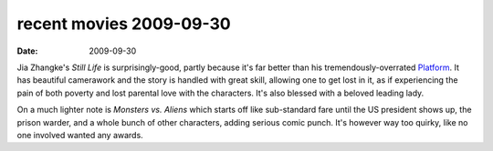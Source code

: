 recent movies 2009-09-30
========================

:date: 2009-09-30



Jia Zhangke's *Still Life* is surprisingly-good, partly because it's far
better than his tremendously-overrated `Platform`_. It has beautiful
camerawork and the story is handled with great skill, allowing one to
get lost in it, as if experiencing the pain of both poverty and lost
parental love with the characters. It's also blessed with a beloved
leading lady.

On a much lighter note is *Monsters vs. Aliens* which starts off like
sub-standard fare until the US president shows up, the prison warder,
and a whole bunch of other characters, adding serious comic punch. It's
however way too quirky, like no one involved wanted any awards.

.. _Platform: http://movies.tshepang.net/recent-ex-anticipated-movies
